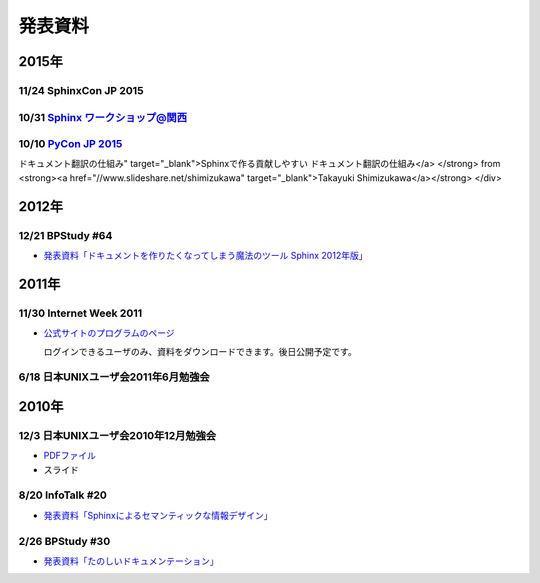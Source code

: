 発表資料
========

2015年
------

11/24 SphinxCon JP 2015
~~~~~~~~~~~~~~~~~~~~~~~

.. raw:: html

   <iframe src="//www.slideshare.net/slideshow/embed_code/key/dipot9VGeXCxDK" width="425" height="355" frameborder="0" marginwidth="0" marginheight="0" scrolling="no" style="border:1px solid #CCC; border-width:1px; margin-bottom:5px; max-width: 100%;" allowfullscreen> </iframe> <div style="margin-bottom:5px"> <strong> <a href="//www.slideshare.net/k16shikano/2015-55455604" title="ドキュメントシステムはこれを使え2015年版" target="_blank">ドキュメントシステムはこれを使え2015年版</a> </strong> from <strong><a href="//www.slideshare.net/k16shikano" target="_blank">Keiichiro Shikano</a></strong> </div>

.. raw:: html

   <script async class="speakerdeck-embed" data-id="8cf97edb879a424b97b0c15815bab246" data-ratio="1.33333333333333" src="//speakerdeck.com/assets/embed.js"></script>

.. raw:: html

   <script async class="speakerdeck-embed" data-id="6c138b278410432b909d0a8e96ad96b2" data-ratio="1.41436464088398" src="//speakerdeck.com/assets/embed.js"></script>

.. raw:: html

   <iframe src="//www.slideshare.net/slideshow/embed_code/key/qJWWoLKkVXuAB2" width="425" height="355" frameborder="0" marginwidth="0" marginheight="0" scrolling="no" style="border:1px solid #CCC; border-width:1px; margin-bottom:5px; max-width: 100%;" allowfullscreen> </iframe> <div style="margin-bottom:5px"> <strong> <a href="//www.slideshare.net/goyamada92/easily-make-itusingsphinxforsphinxcon" title="Easily make it_using_sphinx_for_sphinxcon" target="_blank">Easily make it_using_sphinx_for_sphinxcon</a> </strong> from <strong><a href="//www.slideshare.net/goyamada92" target="_blank">Go Yamada</a></strong> </div>

.. raw:: html

   <iframe src="//www.slideshare.net/slideshow/embed_code/key/KVj96GlxHHOGDR" width="425" height="355" frameborder="0" marginwidth="0" marginheight="0" scrolling="no" style="border:1px solid #CCC; border-width:1px; margin-bottom:5px; max-width: 100%;" allowfullscreen> </iframe> <div style="margin-bottom:5px"> <strong> <a href="//www.slideshare.net/takushimizu/use-case-of-making-inhouse-training-documents-with-sphinx" title="Sphinxで社内勉強会(Git)の資料を作ってみた" target="_blank">Sphinxで社内勉強会(Git)の資料を作ってみた</a> </strong> from <strong><a href="//www.slideshare.net/takushimizu" target="_blank">Taku Shimizu</a></strong> </div>

.. raw:: html

   <iframe src="//www.slideshare.net/slideshow/embed_code/key/K36FX7MvYzcgii" width="425" height="355" frameborder="0" marginwidth="0" marginheight="0" scrolling="no" style="border:1px solid #CCC; border-width:1px; margin-bottom:5px; max-width: 100%;" allowfullscreen> </iframe> <div style="margin-bottom:5px"> <strong> <a href="//www.slideshare.net/TakeshiKomiya/api-sphinxjp" title="APIドキュメントの話 #sphinxjp" target="_blank">APIドキュメントの話 #sphinxjp</a> </strong> from <strong><a href="//www.slideshare.net/TakeshiKomiya" target="_blank">Takeshi Komiya</a></strong> </div>

.. raw:: html

   <script async class="speakerdeck-embed" data-id="d0e75e40fe7344ef8209acc2504061c4" data-ratio="1.33333333333333" src="//speakerdeck.com/assets/embed.js"></script>

10/31 `Sphinx ワークショップ@関西 <http://sphinxjp.connpass.com/event/22023/>`_
~~~~~~~~~~~~~~~~~~~~~~~~~~~~~~~~~~~~~~~~~~~~~~~~~~~~~~~~~~~~~~~~~~~~~~~~~~~~~~~

.. raw:: html

   <iframe src="//www.slideshare.net/slideshow/embed_code/key/JTOFDiQsiS9bgF" width="425" height="355" frameborder="0" marginwidth="0" marginheight="0" scrolling="no" style="border:1px solid #CCC; border-width:1px; margin-bottom:5px; max-width: 100%;" allowfullscreen> </iframe> <div style="margin-bottom:5px"> <strong> <a href="//www.slideshare.net/shimizukawa/jus-sphinx-sphinx" title="JUS関西 Sphinxワークショップ@関西 Sphinx紹介" target="_blank">JUS関西 Sphinxワークショップ@関西 Sphinx紹介</a> </strong> from <strong><a href="//www.slideshare.net/shimizukawa" target="_blank">Takayuki Shimizukawa</a></strong> </div>

.. raw:: html

   <iframe src="//www.slideshare.net/slideshow/embed_code/key/FH0j2dSC45Yqko" width="425" height="355" frameborder="0" marginwidth="0" marginheight="0" scrolling="no" style="border:1px solid #CCC; border-width:1px; margin-bottom:5px; max-width: 100%;" allowfullscreen> </iframe> <div style="margin-bottom:5px"> <strong> <a href="//www.slideshare.net/kk_Ataka/jus-sphinx-sphinx-54608065" title="JUS関西 Sphinxワークショップ@関西 Sphinx事例紹介" target="_blank">JUS関西 Sphinxワークショップ@関西 Sphinx事例紹介</a> </strong> from <strong><a href="//www.slideshare.net/kk_Ataka" target="_blank">kk_Ataka</a></strong> </div>

10/10 `PyCon JP 2015 <https://pycon.jp/2015/ja/schedule/presentation/45/>`_
~~~~~~~~~~~~~~~~~~~~~~~~~~~~~~~~~~~~~~~~~~~~~~~~~~~~~~~~~~~~~~~~~~~~~~~~~~~

.. raw:: html

   <iframe src="//www.slideshare.net/slideshow/embed_code/key/sSPVJJCHbsvUyt" width="425" height="355" frameborder="0" marginwidth="0" marginheight="0" scrolling="no" style="border:1px solid #CCC; border-width:1px; margin-bottom:5px; max-width: 100%;" allowfullscreen> </iframe> <div style="margin-bottom:5px"> <strong> <a href="//www.slideshare.net/shimizukawa/sphinx-53764167" title="Sphinxで作る貢献しやすいドキュメント翻訳の仕組み" target="_blank">Sphinxで作る貢献しやすいドキュメント翻訳の仕組み</a> </strong> from <strong><a href="//www.slideshare.net/shimizukawa" target="_blank">Takayuki Shimizukawa</a></strong> </div>

2012年
------

12/21 BPStudy #64
~~~~~~~~~~~~~~~~~

* `発表資料「ドキュメントを作りたくなってしまう魔法のツール Sphinx 2012年版」 <http://www.slideshare.net/goyamada92/sphinx-is-magictool>`_


2011年
------

11/30 Internet Week 2011
~~~~~~~~~~~~~~~~~~~~~~~~

* `公式サイトのプログラムのページ <https://internetweek.jp/program/t3/>`_

  ログインできるユーザのみ、資料をダウンロードできます。後日公開予定です。

6/18 日本UNIXユーザ会2011年6月勉強会
~~~~~~~~~~~~~~~~~~~~~~~~~~~~~~~~~~~~

.. raw:: html

    <div style="width:425px" id="__ss_8348502"> <strong style="display:block;margin:12px 0 4px"><a href="http://www.slideshare.net/shimizukawa/blockdiag-jus20116" title="ドキュメンテーションを加速するストレスフリーの作図ツール『Blockdiag』 jus2011年6月勉強会">ドキュメンテーションを加速するストレスフリーの作図ツール『Blockdiag』 jus2011年6月勉強会</a></strong> <iframe src="http://www.slideshare.net/slideshow/embed_code/8348502" width="425" height="355" frameborder="0" marginwidth="0" marginheight="0" scrolling="no"></iframe> <div style="padding:5px 0 12px"> View more <a href="http://www.slideshare.net/">presentations</a> from <a href="http://www.slideshare.net/shimizukawa">Takayuki Shimizukawa</a> </div> </div>

2010年
------

12/3 日本UNIXユーザ会2010年12月勉強会
~~~~~~~~~~~~~~~~~~~~~~~~~~~~~~~~~~~~~

* `PDFファイル <https://docs.google.com/viewer?a=v&pid=explorer&chrome=true&srcid=0B8X4zWf2QEfqMzhhYzM3MjAtYWEzNS00NDAyLTk2YjAtNmFmNDIzN2FkYmY5&hl=ja>`_

* スライド

  .. raw:: html

     <div style="width:425px" id="__ss_6084667"><strong style="display:block;margin:12px 0 4px"><a href="http://www.slideshare.net/shimizukawa/sphinx-6084667" title="ドキュメントを作りたくなってしまう魔法のツールSphinx">ドキュメントを作りたくなってしまう魔法のツールSphinx</a></strong><object id="__sse6084667" width="425" height="355"><param name="movie" value="http://static.slidesharecdn.com/swf/ssplayer2.swf?doc=sphinx-101208185959-phpapp01&stripped_title=sphinx-6084667&userName=shimizukawa" /><param name="allowFullScreen" value="true"/><param name="allowScriptAccess" value="always"/><embed name="__sse6084667" src="http://static.slidesharecdn.com/swf/ssplayer2.swf?doc=sphinx-101208185959-phpapp01&stripped_title=sphinx-6084667&userName=shimizukawa" type="application/x-shockwave-flash" allowscriptaccess="always" allowfullscreen="true" width="425" height="355"></embed></object><div style="padding:5px 0 12px">View more <a href="http://www.slideshare.net/">presentations</a> from <a href="http://www.slideshare.net/shimizukawa">shimizukawa</a>.</div></div>

8/20 InfoTalk #20
~~~~~~~~~~~~~~~~~

* `発表資料「Sphinxによるセマンティックな情報デザイン」 <https://docs.google.com/viewer?a=v&pid=explorer&chrome=true&srcid=0B8X4zWf2QEfqMDNmNzMwZWUtZjdhZS00OTcxLWIyZmEtZWM3NmFmOTIzYjMw&hl=ja>`_

2/26 BPStudy #30
~~~~~~~~~~~~~~~~

* `発表資料「たのしいドキュメンテーション」 <http://tinyurl.com/yk58v48>`_
